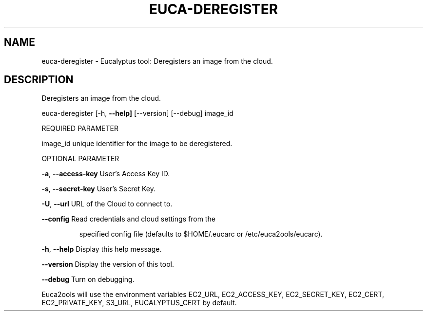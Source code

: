 .\" DO NOT MODIFY THIS FILE!  It was generated by help2man 1.36.
.TH EUCA-DEREGISTER "1" "January 2010" "euca-deregister     euca-deregister version: 1.0 (BSD)" "User Commands"
.SH NAME
euca-deregister \- Eucalyptus tool: Deregisters an image from the cloud.  
.SH DESCRIPTION
Deregisters an image from the cloud.
.PP
euca\-deregister [\-h, \fB\-\-help]\fR [\-\-version] [\-\-debug] image_id
.PP
REQUIRED PARAMETER
.PP
image_id                        unique identifier for the image to be deregistered.
.PP
OPTIONAL PARAMETER
.PP
\fB\-a\fR, \fB\-\-access\-key\fR                User's Access Key ID.
.PP
\fB\-s\fR, \fB\-\-secret\-key\fR                User's Secret Key.
.PP
\fB\-U\fR, \fB\-\-url\fR                       URL of the Cloud to connect to.
.PP
\fB\-\-config\fR                        Read credentials and cloud settings from the
.IP
specified config file (defaults to $HOME/.eucarc or /etc/euca2ools/eucarc).
.PP
\fB\-h\fR, \fB\-\-help\fR                      Display this help message.
.PP
\fB\-\-version\fR                       Display the version of this tool.
.PP
\fB\-\-debug\fR                         Turn on debugging.
.PP
Euca2ools will use the environment variables EC2_URL, EC2_ACCESS_KEY, EC2_SECRET_KEY, EC2_CERT, EC2_PRIVATE_KEY, S3_URL, EUCALYPTUS_CERT by default.
